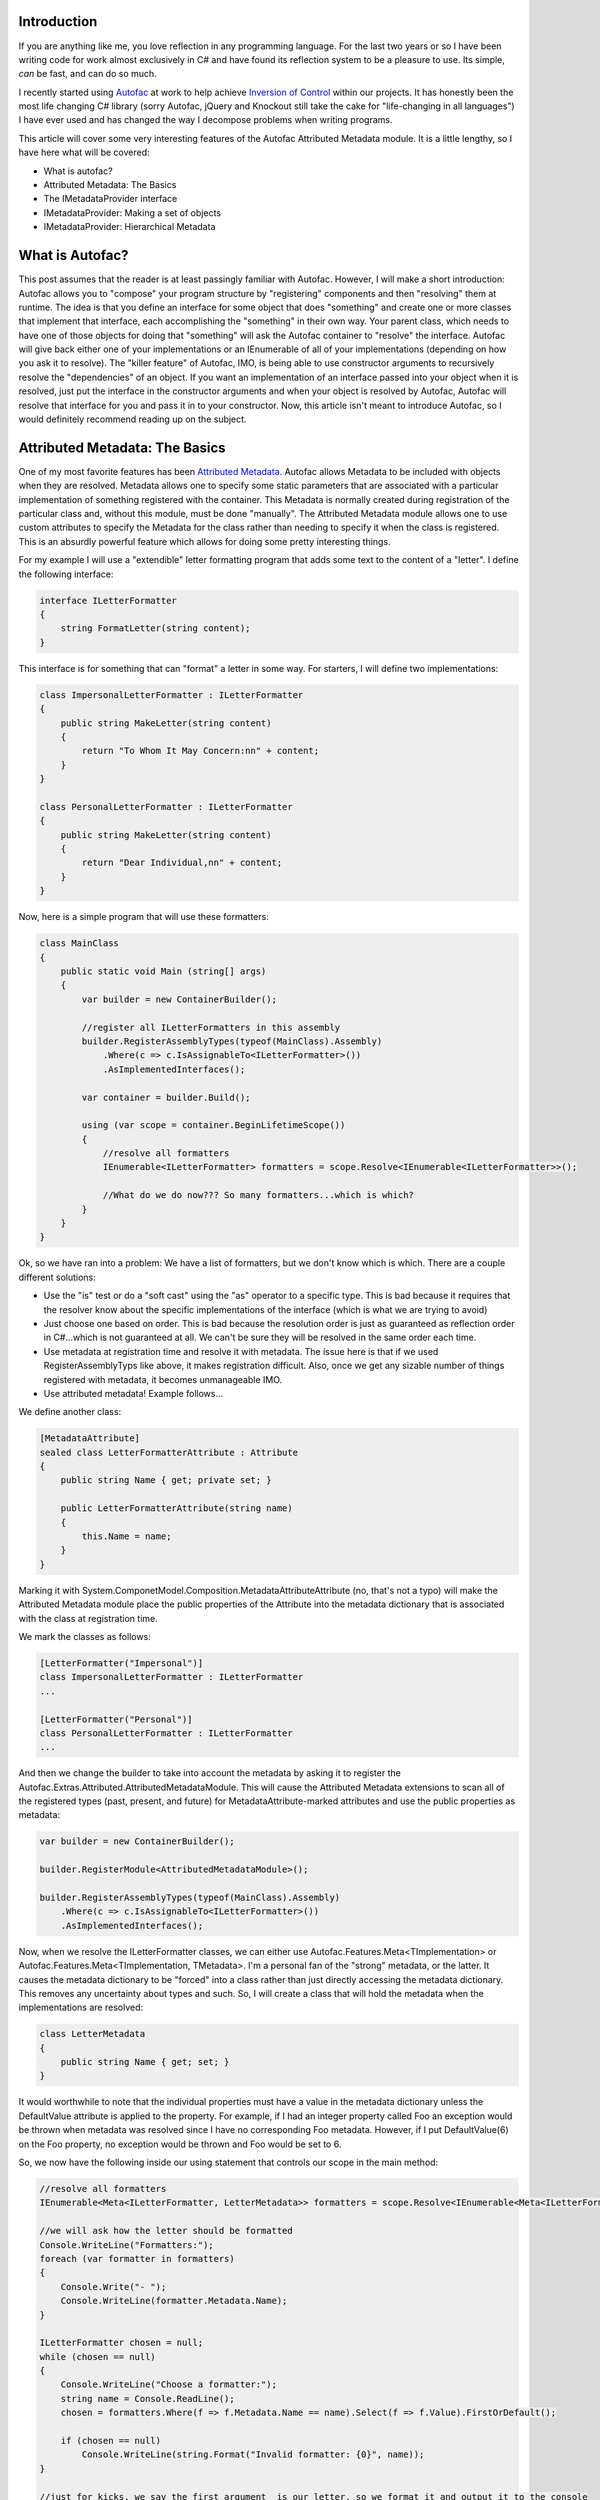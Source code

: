 .. rstblog-settings::
   :title: Extreme Attributed Metadata with Autofac
   :date: 2014/05/19
   :url: /2014/05/19/extreme-attributed-metadata-autofac
   :tags: attributed-metadata, autofac, c, ioc, linux, metadata, programming, reflection, server, websites


Introduction
============


If you are anything like me, you love reflection in any programming language. For the last two years or so I have been writing code for work almost exclusively in C# and have found its reflection system to be a pleasure to use. Its simple, *can* be fast, and can do so much.

I recently started using `Autofac <http://autofac.org/>`__ at work to help achieve `Inversion of Control <http://martinfowler.com/articles/injection.html>`__ within our projects. It has honestly been the most life changing C# library (sorry Autofac, jQuery and Knockout still take the cake for "life-changing in all languages") I have ever used and has changed the way I decompose problems when writing programs.

This article will cover some very interesting features of the Autofac Attributed Metadata module. It is a little lengthy, so I have here what will be covered\:


* What is autofac?


* Attributed Metadata\: The Basics


* The IMetadataProvider interface


* IMetadataProvider\: Making a set of objects


* IMetadataProvider\: Hierarchical Metadata




What is Autofac?
================


This post assumes that the reader is at least passingly familiar with Autofac. However, I will make a short introduction\: Autofac allows you to "compose" your program structure by "registering" components and then "resolving" them at runtime. The idea is that you define an interface for some object that does "something" and create one or more classes that implement that interface, each accomplishing the "something" in their own way. Your parent class, which needs to have one of those objects for doing that "something" will ask the Autofac container to "resolve" the interface. Autofac will give back either one of your implementations or an IEnumerable of all of your implementations (depending on how you ask it to resolve). The "killer feature" of Autofac, IMO, is being able to use constructor arguments to recursively resolve the "dependencies" of an object. If you want an implementation of an interface passed into your object when it is resolved, just put the interface in the constructor arguments and when your object is resolved by Autofac, Autofac will resolve that interface for you and pass it in to your constructor. Now, this article isn't meant to introduce Autofac, so I would definitely recommend reading up on the subject.

Attributed Metadata\: The Basics
================================


One of my most favorite features has been `Attributed Metadata <https://github.com/autofac/Autofac/wiki/Attribute-Metadata>`__. Autofac allows Metadata to be included with objects when they are resolved. Metadata allows one to specify some static parameters that are associated with a particular implementation of something registered with the container. This Metadata is normally created during registration of the particular class and, without this module, must be done "manually". The Attributed Metadata module allows one to use custom attributes to specify the Metadata for the class rather than needing to specify it when the class is registered. This is an absurdly powerful feature which allows for doing some pretty interesting things.

For my example I will use a "extendible" letter formatting program that adds some text to the content of a "letter". I define the following interface\:

.. code-block:: c#

   interface ILetterFormatter
   {
       string FormatLetter(string content);
   }

This interface is for something that can "format" a letter in some way. For starters, I will define two implementations\:

.. code-block:: c#

   class ImpersonalLetterFormatter : ILetterFormatter
   {
       public string MakeLetter(string content)
       {
           return "To Whom It May Concern:nn" + content;
       }
   }

   class PersonalLetterFormatter : ILetterFormatter
   {
       public string MakeLetter(string content)
       {
           return "Dear Individual,nn" + content;
       }
   }

Now, here is a simple program that will use these formatters\:

.. code-block:: c#

   class MainClass
   {
       public static void Main (string[] args)
       {
           var builder = new ContainerBuilder();

           //register all ILetterFormatters in this assembly
           builder.RegisterAssemblyTypes(typeof(MainClass).Assembly)
               .Where(c => c.IsAssignableTo<ILetterFormatter>())
               .AsImplementedInterfaces();

           var container = builder.Build();

           using (var scope = container.BeginLifetimeScope())
           {
               //resolve all formatters
               IEnumerable<ILetterFormatter> formatters = scope.Resolve<IEnumerable<ILetterFormatter>>();

               //What do we do now??? So many formatters...which is which?
           }
       }
   }

Ok, so we have ran into a problem\: We have a list of formatters, but we don't know which is which. There are a couple different solutions\:


* Use the "is" test or do a "soft cast" using the "as" operator to a specific type. This is bad because it requires that the resolver know about the specific implementations of the interface (which is what we are trying to avoid)


* Just choose one based on order. This is bad because the resolution order is just as guaranteed as reflection order in C#...which is not guaranteed at all. We can't be sure they will be resolved in the same order each time.


* Use metadata at registration time and resolve it with metadata. The issue here is that if we used RegisterAssemblyTyps like above, it makes registration difficult. Also, once we get any sizable number of things registered with metadata, it becomes unmanageable IMO.


* Use attributed metadata! Example follows...



We define another class\:

.. code-block:: c#

   [MetadataAttribute]
   sealed class LetterFormatterAttribute : Attribute
   {
       public string Name { get; private set; }

       public LetterFormatterAttribute(string name)
       {
           this.Name = name;
       }
   }

Marking it with System.ComponetModel.Composition.MetadataAttributeAttribute (no, that's not a typo) will make the Attributed Metadata module place the public properties of the Attribute into the metadata dictionary that is associated with the class at registration time.

We mark the classes as follows\:

.. code-block:: c#

   [LetterFormatter("Impersonal")]
   class ImpersonalLetterFormatter : ILetterFormatter
   ...

   [LetterFormatter("Personal")]
   class PersonalLetterFormatter : ILetterFormatter
   ...



And then we change the builder to take into account the metadata by asking it to register the Autofac.Extras.Attributed.AttributedMetadataModule. This will cause the Attributed Metadata extensions to scan all of the registered types (past, present, and future) for MetadataAttribute-marked attributes and use the public properties as metadata\:

.. code-block:: c#

   var builder = new ContainerBuilder();

   builder.RegisterModule<AttributedMetadataModule>();

   builder.RegisterAssemblyTypes(typeof(MainClass).Assembly)
       .Where(c => c.IsAssignableTo<ILetterFormatter>())
       .AsImplementedInterfaces();

Now, when we resolve the ILetterFormatter classes, we can either use Autofac.Features.Meta<TImplementation> or Autofac.Features.Meta<TImplementation, TMetadata>. I'm a personal fan of the "strong" metadata, or the latter. It causes the metadata dictionary to be "forced" into a class rather than just directly accessing the metadata dictionary. This removes any uncertainty about types and such. So, I will create a class that will hold the metadata when the implementations are resolved\:

.. code-block:: c#

   class LetterMetadata
   {
       public string Name { get; set; }
   }

It would worthwhile to note that the individual properties must have a value in the metadata dictionary unless the DefaultValue attribute is applied to the property. For example, if I had an integer property called Foo an exception would be thrown when metadata was resolved since I have no corresponding Foo metadata. However, if I put DefaultValue(6) on the Foo property, no exception would be thrown and Foo would be set to 6.

So, we now have the following inside our using statement that controls our scope in the main method\:

.. code-block:: c#

   //resolve all formatters
   IEnumerable<Meta<ILetterFormatter, LetterMetadata>> formatters = scope.Resolve<IEnumerable<Meta<ILetterFormatter, LetterMetadata>>>();

   //we will ask how the letter should be formatted
   Console.WriteLine("Formatters:");
   foreach (var formatter in formatters)
   {
       Console.Write("- ");
       Console.WriteLine(formatter.Metadata.Name);
   }

   ILetterFormatter chosen = null;
   while (chosen == null)
   {
       Console.WriteLine("Choose a formatter:");
       string name = Console.ReadLine();
       chosen = formatters.Where(f => f.Metadata.Name == name).Select(f => f.Value).FirstOrDefault();

       if (chosen == null)
           Console.WriteLine(string.Format("Invalid formatter: {0}", name));
   }

   //just for kicks, we say the first argument  is our letter, so we format it and output it to the console
   Console.WriteLine(chosen.FormatLetter(args[0]));


The IMetadataProvider Interface
===============================


So, in the contrived example above, we were able to identify a class based solely on its metadata rather than doing type checking. What's more, we were able to define the metadata through attributes. However, this is old hat for Autofac. This feature has been around for a while.

When I was at work the other day, I needed to be able to handle putting sets of things into metadata (such as a list of strings). Autofac makes no prohibition on this in its metadata dictionary. The dictionary is of the type IDictionary<string, object>, so it can hold pretty much anything, including arbitrary objects. The problem is that the Attributed Metadata module had no way to do this easily. Attributes can only take certain types as constructor arguments and that seriously places a limit on what sort of things could be put into metadata via attributes easily.

I decided to remedy this and after submitting an idea for autofac `via a pull request <https://github.com/autofac/Autofac/pull/519>`__, having some discussion, changing the exact way to accomplish this goal, and fixing things up, my pull request was merged into autofac which resulted in a new feature\: The IMetadataProvider interface. This interface provides a way for metadata attributes to control how exactly they produce metadata. By default, the attribute would just have its properties scanned. However, if the attribute implemented the IMetadataProvider interface, a method will be called to get the metadata dictionary rather than doing the property scan. When an IMetadataProvider is found, the GetMetadata(Type targetType) method will be called with the first argument set to the type that is being registered. This allows the IMetadataProvider the opportunity to know which class it is actually applied to; something normally not possible without explicitly passing the attribute a Type in a constructor argument.

To get an idea of what this would look like, here is a metadata attribute which implements this interface\:

.. code-block:: c#

   [MetadataAttribute]
   class LetterFormatterAttribute : Attribute, IMetadataProvider
   {
       public string Name { get; private set; }

       public LetterFormatterAttribute(string name)
       {
           this.Name = name;
       }

       #region IMetadataProvider implementation

       public IDictionary<string, object> GetMetadata(Type targetType)
       {
           return new Dictionary<string, object>()
           {
               { "Name", this.Name }
           };
       }

       #endregion
   }

This metadata doesn't do much more than the original. It actually returns exactly what would be created via property scanning. However, this allows much more flexibility in how MetadataAttributes can provide metadata. They can scan the type for other attributes, create arbitrary objects, and many other fun things that I can't even think of.

IMetadataProvider\: Making a set of objects
===========================================


Perhaps the simplest application of this new IMetadataProvider is having the metadata contain a list of objects. Building on our last example, we saw that the "personal" letter formatter just said "Dear Individual" every time. What if we could change that so that there was some way to pass in some "properties" or "options" provided by the caller of the formatting function? We can do this using an IMetadataProvider. We make the following changes\:

.. code-block:: c#

   class FormatOptionValue
   {
       public string Name { get; set; }
       public object Value { get; set; }
   }

   interface IFormatOption
   {
       string Name { get; }
       string Description { get; }
   }

   interface IFormatOptionProvider
   {
       IFormatOption GetOption();
   }

   interface ILetterFormatter
   {
       string FormatLetter(string content, IEnumerable<FormatOptionValue> options);
   }

   [MetadataAttribute]
   sealed class LetterFormatterAttribute : Attribute, IMetadataProvider
   {
       public string Name { get; private set; }

       public LetterFormatterAttribute(string name)
       {
           this.Name = name;
       }

       public IDictionary<string, object> GetMetadata(Type targetType)
       {
           var options = targetType.GetCustomAttributes(typeof(IFormatOptionProvider), true)
               .Cast<IFormatOptionProvider>()
               .Select(p => p.GetOption())
               .ToList();

           return new Dictionary<string, object>()
           {
               { "Name", this.Name },
               { "Options", options }
           };
       }
   }

   //note the lack of the [MetadataAttribute] here. We don't want autofac to scan this for properties
   [AttributeUsage(AttributeTargets.Class, AllowMultiple = true)]
   sealed class StringOptionAttribute : Attribute, IFormatOptionProvider
   {
       public string Name { get; private set; }

       public string Description { get; private set; }

       public StringOptionAttribute(string name, string description)
       {
           this.Name = name;
           this.Description = description;
       }

       public IFormatOption GetOption()
       {
           return new StringOption()
           {
               Name = this.Name,
               Description = this.Description
           };
       }
   }

   public class StringOption : IFormatOption
   {
       public string Name { get; set; }

       public string Description { get; set; }

       //note that we could easily define other properties that
       //do not appear in the interface
   }

   class LetterMetadata
   {
       public string Name { get; set; }

       public IEnumerable<IFormatOption> Options { get; set; }
   }

Ok, so this is just a little bit more complicated. There are two changes to pay attention to\: Firstly, the FormatLetter function now takes a list of FormatOptionValues. The second change is what enables the caller of FormatLetter to know which options to pass in. The LetterFormatterAttribute now scans the type in order to construct its metadata dictionary by looking for attributes that describe what options it needs. I feel like the usage of this is best illustrated by decorating our PersonalLetterFormatter for it to have some metadata describing the options that it requires\:

.. code-block:: c#

   [LetterFormatter("Personal")]
   [StringOption(ToOptionName, "Name of the individual to address the letter to")]
   class PersonalLetterFormatter : ILetterFormatter
   {
       const string ToOptionName = "To";

       public string FormatLetter(string content, IEnumerable<FormatOptionValue> options)
       {
           var toName = options.Where(o => o.Name == ToOptionName).Select(o => o.Value).FirstOrDefault() as string;
           if (toName == null)
               throw new ArgumentException("The " + ToOptionName + " string option is required");

           return "Dear " + toName + ",nn" + content;
       }
   }

When the metadata for the PersonalLetterFormatter is resolved, it will contain an IFormatOption which represents the To option. The resolver can attempt to cast the IFormatOption to a StringOption to find out what type it should pass in using the FormatOptionValue.

This can be extended quite easily for other IFormatOptionProviders and IFormatOption pairs, making for a very extensible way to easily declare metadata describing a set of options attached to a class.

IMetadataProvider\: Hierarchical Metadata
=========================================


The last example showed that the IMetadataProvider could be used to scan the class to provide metadata into a structure containing an IEnumerable of objects. It is a short leap to see that this could be used to create hierarchies of arbitrary objects.

For now, I won't provide a full example of how this could be done, but in the future I plan on having a gist or something showing arbitrary metadata hierarchy creation.

Conclusion
==========


I probably use Metadata more than I should in Autofac. With the addition of the IMetadataProvider I feel like its quite easy to define complex metadata and use it with Autofac's natural constructor injection system. Overall, the usage of metadata & reflection in my programs has made them quite a bit more flexible and extendable and I feel like Autofac and its metadata system complement the built in reflection system of C# quite well.
